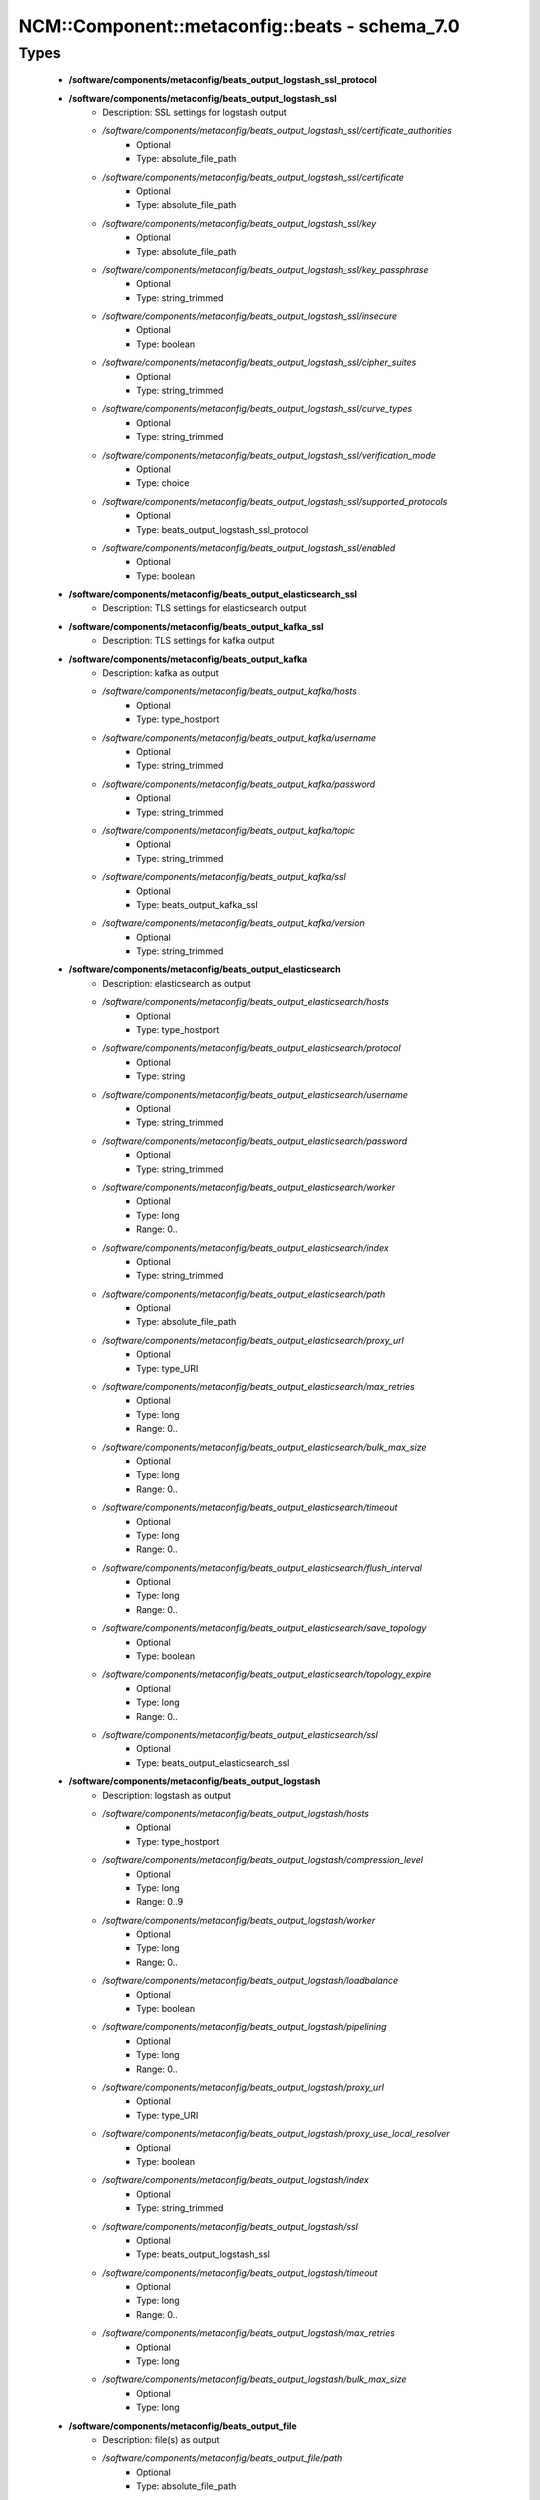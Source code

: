 #################################################
NCM\::Component\::metaconfig\::beats - schema_7.0
#################################################

Types
-----

 - **/software/components/metaconfig/beats_output_logstash_ssl_protocol**
 - **/software/components/metaconfig/beats_output_logstash_ssl**
    - Description: SSL settings for logstash output
    - */software/components/metaconfig/beats_output_logstash_ssl/certificate_authorities*
        - Optional
        - Type: absolute_file_path
    - */software/components/metaconfig/beats_output_logstash_ssl/certificate*
        - Optional
        - Type: absolute_file_path
    - */software/components/metaconfig/beats_output_logstash_ssl/key*
        - Optional
        - Type: absolute_file_path
    - */software/components/metaconfig/beats_output_logstash_ssl/key_passphrase*
        - Optional
        - Type: string_trimmed
    - */software/components/metaconfig/beats_output_logstash_ssl/insecure*
        - Optional
        - Type: boolean
    - */software/components/metaconfig/beats_output_logstash_ssl/cipher_suites*
        - Optional
        - Type: string_trimmed
    - */software/components/metaconfig/beats_output_logstash_ssl/curve_types*
        - Optional
        - Type: string_trimmed
    - */software/components/metaconfig/beats_output_logstash_ssl/verification_mode*
        - Optional
        - Type: choice
    - */software/components/metaconfig/beats_output_logstash_ssl/supported_protocols*
        - Optional
        - Type: beats_output_logstash_ssl_protocol
    - */software/components/metaconfig/beats_output_logstash_ssl/enabled*
        - Optional
        - Type: boolean
 - **/software/components/metaconfig/beats_output_elasticsearch_ssl**
    - Description: TLS settings for elasticsearch output
 - **/software/components/metaconfig/beats_output_kafka_ssl**
    - Description: TLS settings for kafka output
 - **/software/components/metaconfig/beats_output_kafka**
    - Description: kafka as output
    - */software/components/metaconfig/beats_output_kafka/hosts*
        - Optional
        - Type: type_hostport
    - */software/components/metaconfig/beats_output_kafka/username*
        - Optional
        - Type: string_trimmed
    - */software/components/metaconfig/beats_output_kafka/password*
        - Optional
        - Type: string_trimmed
    - */software/components/metaconfig/beats_output_kafka/topic*
        - Optional
        - Type: string_trimmed
    - */software/components/metaconfig/beats_output_kafka/ssl*
        - Optional
        - Type: beats_output_kafka_ssl
    - */software/components/metaconfig/beats_output_kafka/version*
        - Optional
        - Type: string_trimmed
 - **/software/components/metaconfig/beats_output_elasticsearch**
    - Description: elasticsearch as output
    - */software/components/metaconfig/beats_output_elasticsearch/hosts*
        - Optional
        - Type: type_hostport
    - */software/components/metaconfig/beats_output_elasticsearch/protocol*
        - Optional
        - Type: string
    - */software/components/metaconfig/beats_output_elasticsearch/username*
        - Optional
        - Type: string_trimmed
    - */software/components/metaconfig/beats_output_elasticsearch/password*
        - Optional
        - Type: string_trimmed
    - */software/components/metaconfig/beats_output_elasticsearch/worker*
        - Optional
        - Type: long
        - Range: 0..
    - */software/components/metaconfig/beats_output_elasticsearch/index*
        - Optional
        - Type: string_trimmed
    - */software/components/metaconfig/beats_output_elasticsearch/path*
        - Optional
        - Type: absolute_file_path
    - */software/components/metaconfig/beats_output_elasticsearch/proxy_url*
        - Optional
        - Type: type_URI
    - */software/components/metaconfig/beats_output_elasticsearch/max_retries*
        - Optional
        - Type: long
        - Range: 0..
    - */software/components/metaconfig/beats_output_elasticsearch/bulk_max_size*
        - Optional
        - Type: long
        - Range: 0..
    - */software/components/metaconfig/beats_output_elasticsearch/timeout*
        - Optional
        - Type: long
        - Range: 0..
    - */software/components/metaconfig/beats_output_elasticsearch/flush_interval*
        - Optional
        - Type: long
        - Range: 0..
    - */software/components/metaconfig/beats_output_elasticsearch/save_topology*
        - Optional
        - Type: boolean
    - */software/components/metaconfig/beats_output_elasticsearch/topology_expire*
        - Optional
        - Type: long
        - Range: 0..
    - */software/components/metaconfig/beats_output_elasticsearch/ssl*
        - Optional
        - Type: beats_output_elasticsearch_ssl
 - **/software/components/metaconfig/beats_output_logstash**
    - Description: logstash as output
    - */software/components/metaconfig/beats_output_logstash/hosts*
        - Optional
        - Type: type_hostport
    - */software/components/metaconfig/beats_output_logstash/compression_level*
        - Optional
        - Type: long
        - Range: 0..9
    - */software/components/metaconfig/beats_output_logstash/worker*
        - Optional
        - Type: long
        - Range: 0..
    - */software/components/metaconfig/beats_output_logstash/loadbalance*
        - Optional
        - Type: boolean
    - */software/components/metaconfig/beats_output_logstash/pipelining*
        - Optional
        - Type: long
        - Range: 0..
    - */software/components/metaconfig/beats_output_logstash/proxy_url*
        - Optional
        - Type: type_URI
    - */software/components/metaconfig/beats_output_logstash/proxy_use_local_resolver*
        - Optional
        - Type: boolean
    - */software/components/metaconfig/beats_output_logstash/index*
        - Optional
        - Type: string_trimmed
    - */software/components/metaconfig/beats_output_logstash/ssl*
        - Optional
        - Type: beats_output_logstash_ssl
    - */software/components/metaconfig/beats_output_logstash/timeout*
        - Optional
        - Type: long
        - Range: 0..
    - */software/components/metaconfig/beats_output_logstash/max_retries*
        - Optional
        - Type: long
    - */software/components/metaconfig/beats_output_logstash/bulk_max_size*
        - Optional
        - Type: long
 - **/software/components/metaconfig/beats_output_file**
    - Description: file(s) as output
    - */software/components/metaconfig/beats_output_file/path*
        - Optional
        - Type: absolute_file_path
    - */software/components/metaconfig/beats_output_file/filename*
        - Optional
        - Type: absolute_file_path
    - */software/components/metaconfig/beats_output_file/rotate_every_kb*
        - Optional
        - Type: long
        - Range: 0..
    - */software/components/metaconfig/beats_output_file/number_of_files*
        - Optional
        - Type: long
        - Range: 0..
 - **/software/components/metaconfig/beats_output_console**
    - Description: console as output
    - */software/components/metaconfig/beats_output_console/pretty*
        - Optional
        - Type: boolean
 - **/software/components/metaconfig/beats_output**
    - Description: Configure output (only one can be configured)
    - */software/components/metaconfig/beats_output/elasticsearch*
        - Optional
        - Type: beats_output_elasticsearch
    - */software/components/metaconfig/beats_output/logstash*
        - Optional
        - Type: beats_output_logstash
    - */software/components/metaconfig/beats_output/kafka*
        - Optional
        - Type: beats_output_kafka
    - */software/components/metaconfig/beats_output/file*
        - Optional
        - Type: beats_output_file
    - */software/components/metaconfig/beats_output/console*
        - Optional
        - Type: beats_output_console
 - **/software/components/metaconfig/beats_shipper_geoip**
    - Description: shipper geoip
    - */software/components/metaconfig/beats_shipper_geoip/paths*
        - Optional
        - Type: absolute_file_path
 - **/software/components/metaconfig/beats_logging_selector**
    - Description: Enable debug output for the a (or all) component(s).
 - **/software/components/metaconfig/beats_logging_files**
    - Description: log to local files
    - */software/components/metaconfig/beats_logging_files/path*
        - Optional
        - Type: absolute_file_path
    - */software/components/metaconfig/beats_logging_files/name*
        - Optional
        - Type: string_trimmed
    - */software/components/metaconfig/beats_logging_files/rotateeverybytes*
        - Optional
        - Type: long
        - Range: 0..
    - */software/components/metaconfig/beats_logging_files/keepfiles*
        - Optional
        - Type: long
        - Range: 0..
 - **/software/components/metaconfig/beats_logging**
    - Description: Configure logging of beats itself.
    - */software/components/metaconfig/beats_logging/to_syslog*
        - Optional
        - Type: boolean
    - */software/components/metaconfig/beats_logging/to_files*
        - Optional
        - Type: boolean
    - */software/components/metaconfig/beats_logging/files*
        - Optional
        - Type: beats_logging_files
    - */software/components/metaconfig/beats_logging/selectors*
        - Optional
        - Type: beats_logging_selector
    - */software/components/metaconfig/beats_logging/level*
        - Optional
        - Type: choice
 - **/software/components/metaconfig/beats_service**
    - */software/components/metaconfig/beats_service/output*
        - Required
        - Type: beats_output
    - */software/components/metaconfig/beats_service/logging*
        - Optional
        - Type: beats_logging
    - */software/components/metaconfig/beats_service/name*
        - Optional
        - Type: string_trimmed
    - */software/components/metaconfig/beats_service/tags*
        - Optional
        - Type: string_trimmed
    - */software/components/metaconfig/beats_service/ignore_outgoing*
        - Optional
        - Type: boolean
    - */software/components/metaconfig/beats_service/refresh_topology_freq*
        - Optional
        - Type: long
        - Range: 0..
    - */software/components/metaconfig/beats_service/topology_expire*
        - Optional
        - Type: long
        - Range: 0..
    - */software/components/metaconfig/beats_service/geoip*
        - Optional
        - Type: beats_shipper_geoip
    - */software/components/metaconfig/beats_service/seccomp.enabled*
        - Optional
        - Type: boolean
 - **/software/components/metaconfig/beats_filebeat_input_multiline**
    - Description: Handle logmessages spread over multiple lines
    - */software/components/metaconfig/beats_filebeat_input_multiline/pattern*
        - Optional
        - Type: string_trimmed
    - */software/components/metaconfig/beats_filebeat_input_multiline/negate*
        - Optional
        - Type: boolean
    - */software/components/metaconfig/beats_filebeat_input_multiline/match*
        - Optional
        - Type: choice
    - */software/components/metaconfig/beats_filebeat_input_multiline/max_lines*
        - Optional
        - Type: long
        - Range: 0..
    - */software/components/metaconfig/beats_filebeat_input_multiline/timeout*
        - Optional
        - Type: long
        - Range: 0..
 - **/software/components/metaconfig/beats_filebeat_input**
    - Description: Configure a input (source of certain class of data, can come multiple paths)
    - */software/components/metaconfig/beats_filebeat_input/paths*
        - Required
        - Type: absolute_file_path
    - */software/components/metaconfig/beats_filebeat_input/encoding*
        - Optional
        - Type: choice
    - */software/components/metaconfig/beats_filebeat_input/type*
        - Optional
        - Type: choice
    - */software/components/metaconfig/beats_filebeat_input/exclude_lines*
        - Optional
        - Type: string_trimmed
    - */software/components/metaconfig/beats_filebeat_input/include_lines*
        - Optional
        - Type: string_trimmed
    - */software/components/metaconfig/beats_filebeat_input/exclude_files*
        - Optional
        - Type: absolute_file_path
    - */software/components/metaconfig/beats_filebeat_input/fields*
        - Optional
        - Type: string_trimmed
    - */software/components/metaconfig/beats_filebeat_input/fields_under_root*
        - Optional
        - Type: boolean
    - */software/components/metaconfig/beats_filebeat_input/ignore_older*
        - Optional
        - Type: long
        - Range: 0..
    - */software/components/metaconfig/beats_filebeat_input/scan_frequency*
        - Optional
        - Type: long
        - Range: 0..
    - */software/components/metaconfig/beats_filebeat_input/harvester_buffer_size*
        - Optional
        - Type: long
        - Range: 0..
    - */software/components/metaconfig/beats_filebeat_input/max_bytes*
        - Optional
        - Type: long
        - Range: 0..
    - */software/components/metaconfig/beats_filebeat_input/multiline*
        - Optional
        - Type: beats_filebeat_input_multiline
    - */software/components/metaconfig/beats_filebeat_input/tail_files*
        - Optional
        - Type: boolean
    - */software/components/metaconfig/beats_filebeat_input/backoff*
        - Optional
        - Type: long
        - Range: 0..
    - */software/components/metaconfig/beats_filebeat_input/max_backoff*
        - Optional
        - Type: long
        - Range: 0..
    - */software/components/metaconfig/beats_filebeat_input/backoff_factor*
        - Optional
        - Type: long
        - Range: 0..
    - */software/components/metaconfig/beats_filebeat_input/enabled*
        - Optional
        - Type: boolean
 - **/software/components/metaconfig/beats_filebeat_filebeat**
    - Description: Filebeat configuration
    - */software/components/metaconfig/beats_filebeat_filebeat/inputs*
        - Required
        - Type: beats_filebeat_input
    - */software/components/metaconfig/beats_filebeat_filebeat/prospectors*
        - Required
        - Type: beats_filebeat_input
    - */software/components/metaconfig/beats_filebeat_filebeat/registry_file*
        - Optional
        - Type: absolute_file_path
    - */software/components/metaconfig/beats_filebeat_filebeat/config_dir*
        - Optional
        - Type: absolute_file_path
 - **/software/components/metaconfig/beats_filebeat_service**
    - Description: Filebeat service (see https://www.elastic.co/guide/en/beats/filebeat/current/filebeat-configuration-details.html)
    - */software/components/metaconfig/beats_filebeat_service/filebeat*
        - Required
        - Type: beats_filebeat_filebeat
 - **/software/components/metaconfig/beats_gpfsbeat_gpfsbeat**
    - Description: Gpfsbeat configuration devices: the filesystems as named in GPFS mmrequota, mmlsfs, mmlsfilset, mmdf: paths to these executables
    - */software/components/metaconfig/beats_gpfsbeat_gpfsbeat/period*
        - Required
        - Type: string_trimmed
    - */software/components/metaconfig/beats_gpfsbeat_gpfsbeat/devices*
        - Required
        - Type: string_trimmed
    - */software/components/metaconfig/beats_gpfsbeat_gpfsbeat/mmrepquota*
        - Optional
        - Type: absolute_file_path
    - */software/components/metaconfig/beats_gpfsbeat_gpfsbeat/mmlsfs*
        - Optional
        - Type: absolute_file_path
    - */software/components/metaconfig/beats_gpfsbeat_gpfsbeat/mmlsfileset*
        - Optional
        - Type: absolute_file_path
    - */software/components/metaconfig/beats_gpfsbeat_gpfsbeat/mmdf*
        - Optional
        - Type: absolute_file_path
 - **/software/components/metaconfig/beats_gpfsbeat_service**
    - Description: Gpfsbeat service
    - */software/components/metaconfig/beats_gpfsbeat_service/gpfsbeat*
        - Required
        - Type: beats_gpfsbeat_gpfsbeat
 - **/software/components/metaconfig/beats_topbeat_input_stats**
    - Description: Topbeat input source(s)
    - */software/components/metaconfig/beats_topbeat_input_stats/system*
        - Optional
        - Type: boolean
    - */software/components/metaconfig/beats_topbeat_input_stats/proc*
        - Optional
        - Type: boolean
    - */software/components/metaconfig/beats_topbeat_input_stats/filesystem*
        - Optional
        - Type: boolean
    - */software/components/metaconfig/beats_topbeat_input_stats/cpu_per_core*
        - Optional
        - Type: boolean
 - **/software/components/metaconfig/beats_topbeat_input**
    - Description: Topbeat configuration
    - */software/components/metaconfig/beats_topbeat_input/period*
        - Required
        - Type: long
        - Range: 0..
        - Default value: 10
    - */software/components/metaconfig/beats_topbeat_input/procs*
        - Optional
        - Type: string_trimmed
    - */software/components/metaconfig/beats_topbeat_input/stats*
        - Optional
        - Type: beats_topbeat_input_stats
 - **/software/components/metaconfig/beats_topbeat_service**
    - Description: Topbeat service (see https://www.elastic.co/guide/en/beats/topbeat/current/topbeat-configuration-options.html)
    - */software/components/metaconfig/beats_topbeat_service/input*
        - Required
        - Type: beats_topbeat_input
